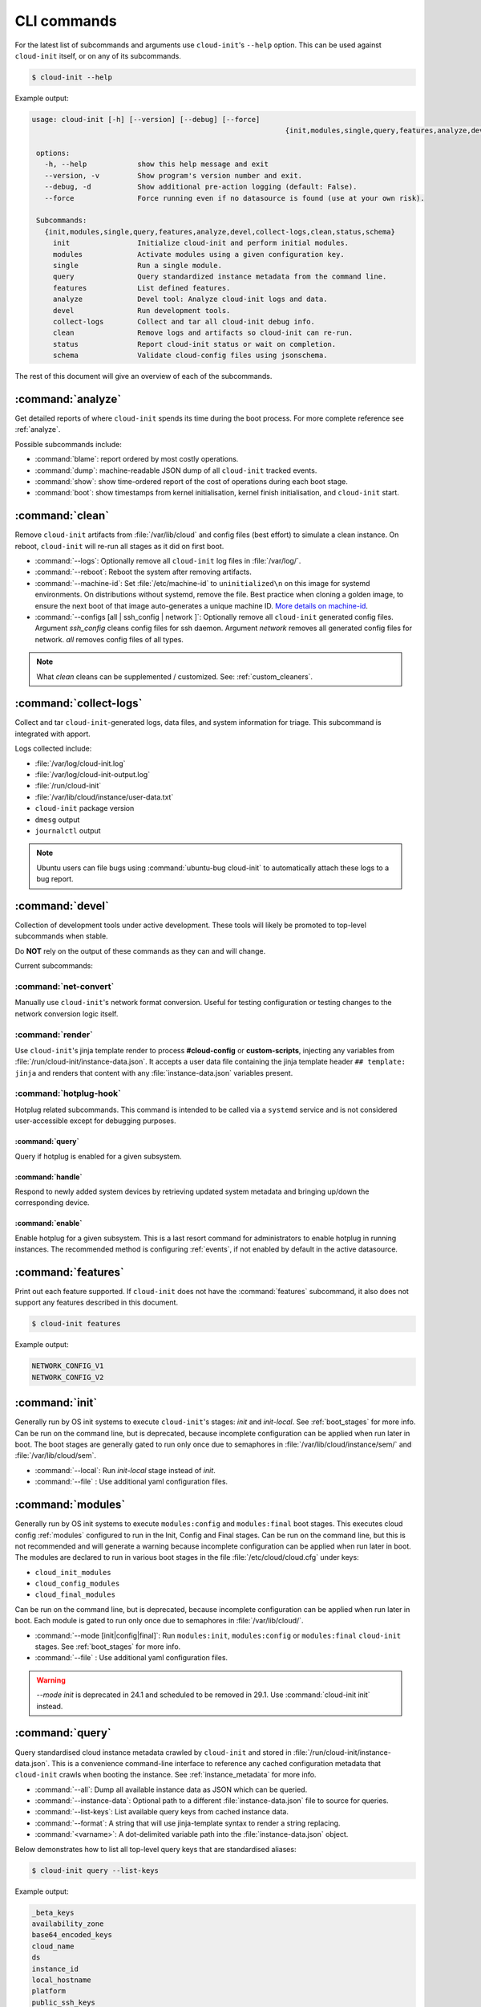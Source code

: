 .. _cli:

CLI commands
************

For the latest list of subcommands and arguments use ``cloud-init``'s
``--help`` option. This can be used against ``cloud-init`` itself, or on any
of its subcommands.

.. code-block:: shell-session

   $ cloud-init --help

Example output:

.. code-block::

   usage: cloud-init [-h] [--version] [--debug] [--force]
                                                               {init,modules,single,query,features,analyze,devel,collect-logs,clean,status,schema} ...

    options:
      -h, --help            show this help message and exit
      --version, -v         Show program's version number and exit.
      --debug, -d           Show additional pre-action logging (default: False).
      --force               Force running even if no datasource is found (use at your own risk).

    Subcommands:
      {init,modules,single,query,features,analyze,devel,collect-logs,clean,status,schema}
        init                Initialize cloud-init and perform initial modules.
        modules             Activate modules using a given configuration key.
        single              Run a single module.
        query               Query standardized instance metadata from the command line.
        features            List defined features.
        analyze             Devel tool: Analyze cloud-init logs and data.
        devel               Run development tools.
        collect-logs        Collect and tar all cloud-init debug info.
        clean               Remove logs and artifacts so cloud-init can re-run.
        status              Report cloud-init status or wait on completion.
        schema              Validate cloud-config files using jsonschema.


The rest of this document will give an overview of each of the subcommands.

.. _cli_analyze:

:command:`analyze`
==================

Get detailed reports of where ``cloud-init`` spends its time during the boot
process. For more complete reference see :ref:`analyze`.

Possible subcommands include:

* :command:`blame`: report ordered by most costly operations.
* :command:`dump`: machine-readable JSON dump of all ``cloud-init`` tracked
  events.
* :command:`show`: show time-ordered report of the cost of operations during
  each boot stage.
* :command:`boot`: show timestamps from kernel initialisation, kernel finish
  initialisation, and ``cloud-init`` start.

.. _cli_clean:

:command:`clean`
================

Remove ``cloud-init`` artifacts from :file:`/var/lib/cloud` and config files
(best effort) to simulate a clean instance. On reboot, ``cloud-init`` will
re-run all stages as it did on first boot.

* :command:`--logs`: Optionally remove all ``cloud-init`` log files in
  :file:`/var/log/`.
* :command:`--reboot`: Reboot the system after removing artifacts.
* :command:`--machine-id`: Set :file:`/etc/machine-id` to ``uninitialized\n``
  on this image for systemd environments. On distributions without systemd,
  remove the file. Best practice when cloning a golden image, to ensure the
  next boot of that image auto-generates a unique machine ID.
  `More details on machine-id`_.
* :command:`--configs [all | ssh_config | network ]`: Optionally remove all
  ``cloud-init`` generated config files. Argument `ssh_config` cleans
  config files for ssh daemon. Argument `network` removes all generated
  config files for network. `all` removes config files of all types.

.. note::

   What `clean` cleans can be supplemented / customized. See:
   :ref:`custom_cleaners`.

.. _cli_collect_logs:

:command:`collect-logs`
=======================

Collect and tar ``cloud-init``-generated logs, data files, and system
information for triage. This subcommand is integrated with apport.

Logs collected include:

* :file:`/var/log/cloud-init.log`
* :file:`/var/log/cloud-init-output.log`
* :file:`/run/cloud-init`
* :file:`/var/lib/cloud/instance/user-data.txt`
* ``cloud-init`` package version
* ``dmesg`` output
* ``journalctl`` output

.. note::
   Ubuntu users can file bugs using :command:`ubuntu-bug cloud-init` to
   automatically attach these logs to a bug report.

.. _cli_devel:

:command:`devel`
================

Collection of development tools under active development. These tools will
likely be promoted to top-level subcommands when stable.

Do **NOT** rely on the output of these commands as they can and will change.

Current subcommands:

:command:`net-convert`
----------------------

Manually use ``cloud-init``'s network format conversion. Useful for testing
configuration or testing changes to the network conversion logic itself.

:command:`render`
-----------------

Use ``cloud-init``'s jinja template render to process **#cloud-config** or
**custom-scripts**, injecting any variables from
:file:`/run/cloud-init/instance-data.json`. It accepts a user data file
containing the jinja template header ``## template: jinja`` and renders that
content with any :file:`instance-data.json` variables present.

:command:`hotplug-hook`
-----------------------

Hotplug related subcommands. This command is intended to be
called via a ``systemd`` service and is not considered user-accessible except
for debugging purposes.


:command:`query`
^^^^^^^^^^^^^^^^

Query if hotplug is enabled for a given subsystem.

:command:`handle`
^^^^^^^^^^^^^^^^^

Respond to newly added system devices by retrieving updated system metadata
and bringing up/down the corresponding device.

:command:`enable`
^^^^^^^^^^^^^^^^^

Enable hotplug for a given subsystem. This is a last resort command for
administrators to enable hotplug in running instances. The recommended
method is configuring :ref:`events`, if not enabled by default in the active
datasource.

.. _cli_features:

:command:`features`
===================

Print out each feature supported. If ``cloud-init`` does not have the
:command:`features` subcommand, it also does not support any features
described in this document.

.. code-block:: shell-session

   $ cloud-init features

Example output:

.. code-block::

   NETWORK_CONFIG_V1
   NETWORK_CONFIG_V2


.. _cli_init:

:command:`init`
===============

Generally run by OS init systems to execute ``cloud-init``'s stages:
*init* and *init-local*. See :ref:`boot_stages` for more info.
Can be run on the command line, but is deprecated, because incomplete
configuration can be applied when run later in boot. The boot stages are
generally gated to run only once due to semaphores in
:file:`/var/lib/cloud/instance/sem/` and :file:`/var/lib/cloud/sem`.

* :command:`--local`: Run *init-local* stage instead of *init*.
* :command:`--file` : Use additional yaml configuration files.

.. _cli_modules:

:command:`modules`
==================

Generally run by OS init systems to execute ``modules:config`` and
``modules:final`` boot stages. This executes cloud config :ref:`modules`
configured to run in the Init, Config and Final stages. Can be run on the
command line, but this is not recommended and will generate a warning because
incomplete configuration can be applied when run later in boot.
The modules are declared to run in various boot stages in the file
:file:`/etc/cloud/cloud.cfg` under keys:

* ``cloud_init_modules``
* ``cloud_config_modules``
* ``cloud_final_modules``

Can be run on the command line, but is deprecated, because incomplete
configuration can be applied when run later in boot. Each module is gated to
run only once due to semaphores in :file:`/var/lib/cloud/`.

* :command:`--mode [init|config|final]`: Run ``modules:init``,
  ``modules:config`` or ``modules:final`` ``cloud-init`` stages.
  See :ref:`boot_stages` for more info.
* :command:`--file` : Use additional yaml configuration files.

.. warning::
   `--mode init` is deprecated in 24.1 and scheduled to be removed in 29.1.
   Use :command:`cloud-init init` instead.

.. _cli_query:

:command:`query`
================

Query standardised cloud instance metadata crawled by ``cloud-init`` and stored
in :file:`/run/cloud-init/instance-data.json`. This is a convenience
command-line interface to reference any cached configuration metadata that
``cloud-init`` crawls when booting the instance. See :ref:`instance_metadata`
for more info.

* :command:`--all`: Dump all available instance data as JSON which can be
  queried.
* :command:`--instance-data`: Optional path to a different
  :file:`instance-data.json` file to source for queries.
* :command:`--list-keys`: List available query keys from cached instance data.
* :command:`--format`: A string that will use jinja-template syntax to render a
  string replacing.
* :command:`<varname>`: A dot-delimited variable path into the
  :file:`instance-data.json` object.

Below demonstrates how to list all top-level query keys that are standardised
aliases:

.. code-block:: shell-session

    $ cloud-init query --list-keys

Example output:

.. code-block::

    _beta_keys
    availability_zone
    base64_encoded_keys
    cloud_name
    ds
    instance_id
    local_hostname
    platform
    public_ssh_keys
    region
    sensitive_keys
    subplatform
    userdata
    v1
    vendordata

Here are a few examples of how to query standardised metadata from clouds:

.. code-block:: shell-session

   $ cloud-init query v1.cloud_name

Example output:

.. code-block::

   aws  # or openstack, azure, gce etc.

Any standardised ``instance-data`` under a <v#> key is aliased as a top-level
key for convenience:

.. code-block:: shell-session

   $ cloud-init query cloud_name

Example output:

.. code-block::

   aws  # or openstack, azure, gce etc.

One can also query datasource-specific metadata on EC2, e.g.:

.. code-block:: shell-session

   $ cloud-init query ds.meta_data.public_ipv4


.. note::

   The standardised instance data keys under **v#** are guaranteed not to
   change behaviour or format. If using top-level convenience aliases for any
   standardised instance data keys, the most value (highest **v#**) of that key
   name is what is reported as the top-level value. So these aliases act as a
   'latest'.

This data can then be formatted to generate custom strings or data. For
example, we can generate a custom hostname FQDN based on ``instance-id``, cloud
and region:

.. code-block:: shell-session

   $ cloud-init query --format 'custom-{{instance_id}}.{{region}}.{{v1.cloud_name}}.com'

.. code-block::

   custom-i-0e91f69987f37ec74.us-east-2.aws.com


.. _cli_schema:

:command:`schema`
=================

Validate cloud-config files using jsonschema.

* :command:`-h, --help`: Show this help message and exit.
* :command:`-c CONFIG_FILE, --config-file CONFIG_FILE`: Path of the
  cloud-config YAML file to validate.
* :command:`-t SCHEMA_TYPE, --schema-type SCHEMA_TYPE`: The schema type to
  validate --config-file against. One of: cloud-config, network-config.
  Default: cloud-config.
* :command:`--system`: Validate the system cloud-config user data.
* :command:`-d DOCS [cc_module ...], --docs DOCS [cc_module ...]`:
  Print schema module
  docs. Choices are: "all" or "space-delimited" ``cc_names``.
* :command:`--annotate`: Annotate existing cloud-config file with errors.

The following example checks a config file and annotates the config file with
errors on :file:`stdout`.

.. code-block:: shell-session

   $ cloud-init schema -c ./config.yml --annotate


.. _cli_single:

:command:`single`
=================

Attempt to run a single, named, cloud config module.

* :command:`--name`: The cloud-config module name to run.
* :command:`--frequency`: Module frequency for this run.
  One of (``always``|``instance``|``once``).
* :command:`--report`: Enable reporting.
* :command:`--file` : Use additional yaml configuration files.

The following example re-runs the ``cc_set_hostname`` module ignoring the
module default frequency of ``instance``:

.. code-block:: shell-session

   $ cloud-init single --name set_hostname --frequency always

.. note::

   Mileage may vary trying to re-run each ``cloud-config`` module, as
   some are not idempotent.

.. _cli_status:

:command:`status`
=================

Report cloud-init's current status.

Exits 1 if ``cloud-init`` crashes, 2 if ``cloud-init`` finishes but experienced
recoverable errors, and 0 if ``cloud-init`` ran without error.

* :command:`--long`: Detailed status information.
* :command:`--wait`: Block until ``cloud-init`` completes.
* :command:`--format [yaml|json]`: Machine-readable JSON or YAML
  detailed output.

The :command:`status` command can be used simply as follows:

.. code-block:: shell-session

   $ cloud-init status

Which shows whether ``cloud-init`` is currently running, done, disabled, or in
error. Note that the ``extended_status`` key in ``--long`` or ``--format json``
contains more accurate and complete status information. Example output:

.. code-block::

   status: running

The :command:`--long` option, shown below, provides a more verbose output.

.. code-block:: shell-session

   $ cloud-init status --long

Example output when ``cloud-init`` is running:

.. code-block::

   status: running
   extended_status: running
   boot_status_code: enabled-by-generator
   last_update: Wed, 13 Mar 2024 18:46:26 +0000
   detail: DataSourceLXD
   errors: []
   recoverable_errors: {}

Example output when ``cloud-init`` is done:

.. code-block::

   status: done
   extended_status: done
   boot_status_code: enabled-by-generator
   last_update: Wed, 13 Mar 2024 18:46:26 +0000
   detail: DataSourceLXD
   errors: []
   recoverable_errors: {}

The detailed output can be shown in machine-readable JSON or YAML with the
:command:`format` option, for example:

.. code-block:: shell-session

   $ cloud-init status --format=json

Which would produce the following example output:

.. code-block::

    {
      "boot_status_code": "enabled-by-generator",
      "datasource": "lxd",
      "detail": "DataSourceLXD",
      "errors": [],
      "extended_status": "done",
      "init": {
        "errors": [],
        "finished": 1710355584.3603137,
        "recoverable_errors": {},
        "start": 1710355584.2216876
      },
      "init-local": {
        "errors": [],
        "finished": 1710355582.279756,
        "recoverable_errors": {},
        "start": 1710355582.2255273
      },
      "last_update": "Wed, 13 Mar 2024 18:46:26 +0000",
      "modules-config": {
        "errors": [],
        "finished": 1710355585.5042186,
        "recoverable_errors": {},
        "start": 1710355585.334438
      },
      "modules-final": {
        "errors": [],
        "finished": 1710355586.9038777,
        "recoverable_errors": {},
        "start": 1710355586.8076844
      },
      "recoverable_errors": {},
      "stage": null,
      "status": "done"
    }

.. _More details on machine-id: https://www.freedesktop.org/software/systemd/man/machine-id.html
